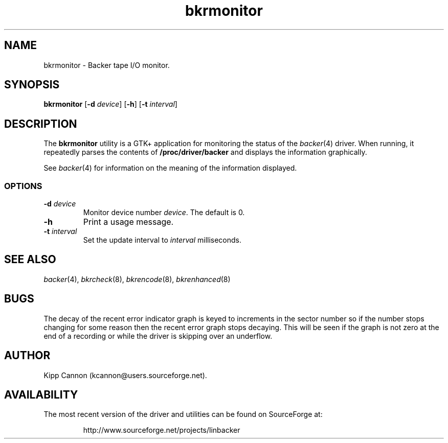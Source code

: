 .\" Copyright (c) 2001 Kipp Cannon (kcannon@users.sourceforge.net)
.\"
.\" This is free documentation; you can redistribute it and/or
.\" modify it under the terms of the GNU General Public License as
.\" published by the Free Software Foundation; either version 2 of
.\" the License, or (at your option) any later version.
.\"
.\" The GNU General Public License's references to "object code"
.\" and "executables" are to be interpreted as the output of any
.\" document formatting or typesetting system, including
.\" intermediate and printed output.
.\"
.\" This manual is distributed in the hope that it will be useful,
.\" but WITHOUT ANY WARRANTY; without even the implied warranty of
.\" MERCHANTABILITY or FITNESS FOR A PARTICULAR PURPOSE.  See the
.\" GNU General Public License for more details.
.\"
.\" You should have received a copy of the GNU General Public
.\" License along with this manual; if not, write to the Free
.\" Software Foundation, Inc., 675 Mass Ave, Cambridge, MA 02139,
.\" USA.
.\"
.TH bkrmonitor 8 "June 24, 2001" "Linux" "Backer"
.SH NAME
bkrmonitor \- Backer tape I/O monitor.
.SH SYNOPSIS
\fBbkrmonitor\fP [\fB-d\fP \fIdevice\fP] [\fB\-h\fP]
[\fB\-t\fP \fIinterval\fP]
.SH DESCRIPTION
The \fBbkrmonitor\fP utility is a GTK+ application for monitoring the
status of the
.IR backer (4)
driver.  When running, it repeatedly parses the contents of
\fB/proc/driver/backer\fP and displays the information graphically.
.PP
See
.IR backer (4)
for information on the meaning of the information displayed.
.SS OPTIONS
.TP
\fB\-d\fP \fIdevice\fP
Monitor device number \fIdevice\fP.  The default is 0.
.TP
\fB\-h\fP
Print a usage message.
.TP
\fB\-t\fP \fIinterval\fP
Set the update interval to \fIinterval\fP milliseconds.
.SH "SEE ALSO"
.IR backer (4),
.IR bkrcheck (8),
.IR bkrencode (8),
.IR bkrenhanced (8)
.SH BUGS
The decay of the recent error indicator graph is keyed to increments in the
sector number so if the number stops changing for some reason then the
recent error graph stops decaying.  This will be seen if the graph is not
zero at the end of a recording or while the driver is skipping over an
underflow.
.SH AUTHOR
Kipp Cannon (kcannon@users.sourceforge.net).
.SH AVAILABILITY
The most recent version of the driver and utilities can be found on
SourceForge at:
.RS
.sp
http://www.sourceforge.net/projects/linbacker
.sp
.RE
.TE
